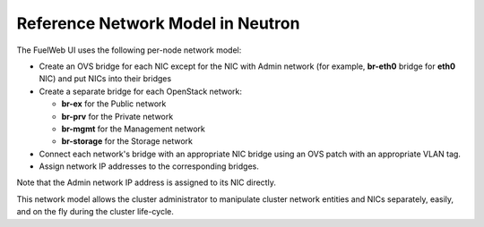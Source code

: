 Reference Network Model in Neutron
----------------------------------

The FuelWeb UI uses the following per-node network model:

* Create an OVS bridge for each NIC except for the NIC with Admin network
  (for example, **br-eth0** bridge for **eth0** NIC) and put NICs into their bridges
* Create a separate bridge for each OpenStack network:

  * **br-ex** for the Public network
  * **br-prv** for the Private network
  * **br-mgmt** for the Management network
  * **br-storage** for the Storage network

* Connect each network's bridge with an appropriate NIC bridge using an OVS patch with
  an appropriate VLAN tag.
* Assign network IP addresses to the corresponding bridges.

Note that the Admin network IP address is assigned to its NIC directly.

This network model allows the cluster administrator to manipulate cluster
network entities and NICs separately, easily, and on the fly during the cluster
life-cycle.

